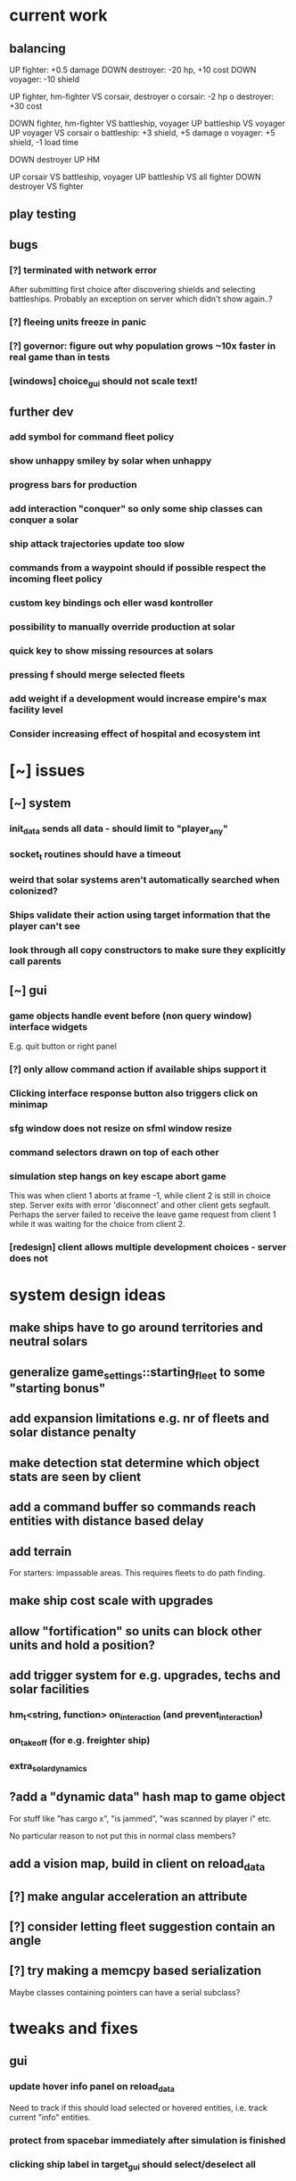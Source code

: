 * current work
** balancing
   UP fighter: +0.5 damage
   DOWN destroyer: -20 hp, +10 cost
   DOWN voyager: -10 shield


   UP fighter, hm-fighter VS corsair, destroyer
    o corsair: -2 hp
    o destroyer: +30 cost

   DOWN fighter, hm-fighter VS battleship, voyager
   UP battleship VS voyager
   UP voyager VS corsair
    o battleship: +3 shield, +5 damage
    o voyager: +5 shield, -1 load time

   DOWN destroyer
   UP HM

   UP corsair VS battleship, voyager
   UP battleship VS all fighter
   DOWN destroyer VS fighter
** play testing
** bugs
*** [?] terminated with network error
    After submitting first choice after discovering shields and
    selecting battleships. Probably an exception on server which
    didn't show again..?
*** [?] fleeing units freeze in panic
*** [?] governor: figure out why population grows ~10x faster in real game than in tests
*** [windows] choice_gui should not scale text!
** further dev
*** add symbol for command fleet policy
*** show unhappy smiley by solar when unhappy
*** progress bars for production
*** add interaction "conquer" so only some ship classes can conquer a solar
*** ship attack trajectories update too slow
*** commands from a waypoint should if possible respect the incoming fleet policy
*** custom key bindings och eller wasd kontroller
*** possibility to manually override production at solar
*** quick key to show missing resources at solars
*** pressing f should merge selected fleets
*** add weight if a development would increase empire's max facility level
*** Consider increasing effect of hospital and ecosystem int
* [~] issues
** [~] system
*** init_data sends all data - should limit to "player_any"
*** socket_t routines should have a timeout
*** weird that solar systems aren't automatically searched when colonized?
*** Ships validate their action using target information that the player can't see
*** look through all copy constructors to make sure they explicitly call parents
** [~] gui 
*** game objects handle event before (non query window) interface widgets
    E.g. quit button or right panel
*** [?] only allow command action if *available* ships support it
*** Clicking interface response button also triggers click on minimap
*** sfg window does not resize on sfml window resize
*** command selectors drawn on top of each other
*** simulation step hangs on key escape abort game
    This was when client 1 aborts at frame -1, while client 2 is still
    in choice step. Server exits with error 'disconnect' and other
    client gets segfault. Perhaps the server failed to receive the
    leave game request from client 1 while it was waiting for the
    choice from client 2.
*** [redesign] client allows multiple development choices - server does not
* system design ideas
** make ships have to go around territories and neutral solars
** generalize game_settings::starting_fleet to some "starting bonus" 
** add expansion limitations e.g. nr of fleets and solar distance penalty
** make detection stat determine which object stats are seen by client
** add a command buffer so commands reach entities with distance based delay
** add terrain
   For starters: impassable areas. This requires fleets to do path
   finding.
** make ship cost scale with upgrades
** allow "fortification" so units can block other units and hold a position?
** add trigger system for e.g. upgrades, techs and solar facilities
*** hm_t<string, function> on_interaction (and prevent_interaction)
*** on_takeoff (for e.g. freighter ship)
*** extra_solar_dynamics
** ?add a "dynamic data" hash map to game object
   For stuff like "has cargo x", "is jammed", "was scanned by player i" etc.

   No particular reason to not put this in normal class members?
** add a vision map, build in client on reload_data
** [?] make angular acceleration an attribute
** [?] consider letting fleet suggestion contain an angle
** [?] try making a memcpy based serialization
   Maybe classes containing pointers can have a serial subclass?
* tweaks and fixes
** gui
*** update hover info panel on reload_data
    Need to track if this should load selected or hovered entities,
    i.e. track current "info" entities.
*** protect from spacebar immediately after simulation is finished
*** clicking ship label in target_gui should select/deselect all 
*** show ship health by marking ship vertices red
*** allow double-clicking ship to select all of same type
*** name and indicators for solars so you can tell them apart
** system
*** ?decrease likelihood of finding treasure
*** ?ships should stop when they hit converge on a waypoint
* optimization
** drawing client side stuff starts taking time
   Consider not drawing complete universe on minimap
** fix grid tree so make_split takes less time
   Consider using simple linear split nodes, this will make it easier
   splitting between leaves.
** reduce sent data 
*** using an instruction based model
   With instructions for updating and removing existing entities. Let
   client request when new entities are needed. Then the server won't
   need to copy all entities and rebuild the grid, and the client also
   won't need to copy entities.

   This will require every function which modifies an entity to also
   register this in an update map, or, alternatively, a central
   "modify_entity" access point for this purpose. Reasonably, this
   could be designed by making all entity properties be part of a hash
   map. It will also require the client to list and ask for required
   entities each frame.

   Might cause so much extra work on server + extra calls that it
   slows down the whole process, plus it's quite a lot of work.
*** using compression
    An easier alternative would be to gather all frames in the packet
    and then compress it before sending, by inheriting
    sf::Packet::on[Send|Receive]().

    On client, first show computation progress and then show dl
    progress - check if sf::Packet::getDataSize() can be used for this
    purpose.
* content ideas
** [J?] scouts are possibly too lousy at fighting
** [J] add some tech/facility for pop crowd, ecology, water and space
* to be tested
** untested functionality
*** new trade interaction
*** new colonize interaction
** confirm bugs
*** [J?] "space_status: used more than space" reached after developing facility
*** [J?] interaction space combat should default to aggresive policy
*** [J?] add/fix bombard animation
*** [J?] progress bar goes behind right panel
*** [J?] upgraded fighters have too much health vs damage
*** [J?] sector boosts apply exponentially with level and should be lower
*** [J?] log panel grows sideways off screen, info panel follows
*** [J?] state of water, space and ecology of new solars is too random
*** [J?] solars run out of space after building some stuff
    Make facilities not use more space per level. Add facility
    attributes "provides space" and "provides water".
*** [J?] deleting command does not cause command to be removed on server
*** [J?] mass-based upgrade "warp drive" not applied to any ships
*** [J?] right click with selected ships creates waypoint with no incident commands
*** [J?] apply sector boost from research in solar
*** explosions are too long
** analyze
*** [?] solars dissapear from sight
*** [!confirm?] fleets don't seem to get cleared from client choice
   Client seems to remove fleets when instructed, and c.fleets is
   cleared. Server clears all fleets during pre step, and removes old
   fleets when applying commands.
*** ?? solar choice not saved when opening development gui
*** client created fleets can't be click-selected
* remember
** when updating a struct/class, also update serialization
* git pending
* fixed
** [J] mining too nerfed? Considering how mining weighting works, shouldn't get empty storage
** [J] residual client side waypoints (?when incoming units die?)
** [J] warp drive not listed for colonizers, mass 30 should match [10,100]?
** [J] commands between waypoints shown/not shown randomly during simulate
** [J] after game complete, client pre-step failed to load game data
** [J] Server segfaults if client disconnects during introduction
** [J] test that turrets work
** [J] initial missile turret gets shot down by initial fighter
** [J] distinct abbreviations for governors
** [J] Can't scroll sideways in log when drawn with single label.
** [J] treasure should only discover techs that are "next in line"
** [J] draw fleets' primary ship and count in flag
** [J] creating order with 0 ships still creates waypoint 
** [J] creating order with 0 ships still shows action gui
** [J] reduce research facility level req to level 3
** [J] military should also prefer building defensive facilities
** [J] start with missile turret level 1
** [J] fleet hover info should show ship counts
** [J] red should not be a player color
** [J] people become *very* unhappy under military and development governors
** [J] population quickly grows to limit 
** [J] some network error after ~20 turns
    Colonize action caused invalid governor
** [J] option to override solar's development? Annoying when e.g. first shipyard doesn't get built
    Home solar starts with shipyard level 1
** [J] show "leads to" in tech choice info
** [J?] annoying that enemy cluster flags update on unseen units
** [J?] don't give orders to send 0 units
** [J] solar keeps building new ships even though military choice is "none"
    Also builds freighter when told to build colonizer..? Empty choice
    was being reinitialized when normalized.
** play testing
*** [J] empty option added for governor gui
*** [J?] combat log sometimes repeats entries (at start/end of turn?)
*** [J] ship count box has unscaled text - unscale whole box
*** [J] ship count box frame gets fat when many rows
** [J?] make fleet move at below speed limit so ships can catch up
** [J?] consider making battle log be one label since building it seems to lag a bit
** [J?] explosion animation wave should fade faster and not turn back inwards
** [J?] fleet selectors a bit ugly with seperate ring and flag
** [J?] choice_gui buttons: graphics bugs when setting border width
** [J?] solar radius too large
** [J?] client::game::entity_at should respect zoom level
** [J] allow dragging waypoints
** play testing
*** [J] choice_gui needs a parameter "initial selection"
*** [J] choice_gui needs a parameter "help text"
*** [J] governor doesn't seem to chose a development
*** [J] solar selector hover needs to show developments
*** [J] need to actively query user when new research can be chosen
*** [J] test that techs show fulfilled faciltiy req 
** play testing
*** choice gui
    o [J] should sort options so available ones are to the left
    o [J] doesn't show which options are available
    o [J] difficult to see which option[s] is selected
    o [J] requirements for ships are not listed
    o [J] has no background
    o [J] can't always close with b_accept
*** gui general
    o [J] arrow keys move map too fast
    o [J] solar should show governor instead of *
** play test
   Selecting ship classes for production should be a global choice.
   Selecting facilities for development should be done automatically
   based on solar's governor type el.dyl. Then solar choice reduces to
   chosing what governor you want (could be almost the same as
   selecting enabled sectors).

   Allow setting governor for all selected solars.
   Show governor as symbol next to solar.

   Maybe create a non-physical entity "trade route" so that freighters
   automatically use trade routes when they are produced?

   [J?] Mining is OP
   [J?] People should be more unhappy! About crowding for example...
   [J?] Initiating action trade_to doesn't load cargo
   [J?] INVALID RESEARCH CHOICE: already discovered by search
   [J?] builds facility in one turn
   [J?] builds colonizer in one turn
   [J?] ship info should list upgrades
   [J?] after terraform: reset command. Also don't allow terraforming owned solars?
** governor
   Make a new general gui with image buttons for selection, that takes
   a hover callback which generates in depth information that is
   written to a common info panel below the buttons, as well as a
   result callback. development_gui should be able to use this
   structure (now only for research gui) as well as military choice
   gui and governor choice gui.
** [J?] Fleets a bit hard to see
** [J?] Small enemy ships IMPOSSIBLE to see!
** [J?] Range of vision difficult to see
** [J?] Solar hover_info should show ship class counts
** [J] better combat "feel"
    o [J?] slow down when entering combat
    o [J] make distance part of accuracy check and apply it in ship::move when checking shootability
    o [J?] increased angular rotational acceleration for large ships
    o [J?] increase damage / health ratio
    o [J?] increase rate of fire
    o [J] Corsairs don't beat fighters - set load time to 0 and increase damage and accuracy
** [J] split game_settings into parent classes client_settings and server_settings
** [J] apply upgrades in test_space_combat
** [J] too much randomness in testing - segfault in boost::random::mersenne_twister_engine
** [J] warning: non-diverse leaves in grid::node::make_split!
** [J] window freezes while waiting for other clients to connect
    Since wait_for_it() doesn't start window loop unless desktop is
    initialized.
** [J] implement new client communication structure
*** [J] Find a thread safe structure for accepting clients
    Consider that hm_t::operator[] is not thread safe, while at the
    same time handle_sigint can't wait for dispatch_client before
    setting socket_t::tc_stop.

*** [J] Server
    safe_game_access(gid) {
      o *lock* game ring
      o [get|create] game
      o *unlock* game ring
      o return game
    }

    safe_delete(gid) {
      o *lock* game ring
      o cleanup and erase game gid
      o *unlock* game ring
    }

    safe_game_count() {
      o *lock* game ring
      o result = games.count()
      o *unlock* game ring
    }

    safe_state(gid) {
      return safe_game_access(gid).state
    }
**** game_dispatcher
     while (server_status == run) {
       o *lock* game ring
       for (auto g : games) {
         if (g ready to launch) thread dispatch_game(g.id)
       }
       o *unlock* game ring
       o sleep a bit
     }
***** dispatch_game gid: only runs on game in init state
       // at this point, no more clients will pass the "can join game"
       // condition

       o game = safe_game_access(gid)
       o *lock* game 
       o get list of clients
       o *unlock* game 
       o join all client wait_for_game threads
       o game_handler.run()
       o disconnect clients
       o *lock* game 
       o set game state to complete
       o *unlock* game 
**** Listener
***** dispatch_client (add timeout for introduction protocol)
      o check server status
      o client >> gid >> settings >> name
      o game = safe_game_access(gid)
      o *lock* game
      o read game state
      o can_join = game state == init and game not full
      if (can_join) {
        o write to game: add client and (if new) settings
	o package = ok + id
      } else {
        o package = not ok
      }
      o *unlock* game gid
      o client << package
      o if (can_join) thread wait_for_game
****** wait_for_game gid
       while (safe_state(gid) == init) {
         c -> check_protocol(load_init, standby)
       }
       o if (safe_state(gid) == running) set client state to running
**** Signal Handler
     o set server status to stop
     o *lock* game ring
     for each game {
       *lock* game
       set status to stop
       *unlock* game
     }
     o *unlock* game ring
     o while (safe_game_count()) {
       for each game gid: if safe_state(gid) == complete: safe_delete(gid)
       sleep
     } 
*** [J] Mixed thread io on server
    *handle_sigint* sets thread_com to tc_stop, then *cleanup_clients*
    waits for thread_com == tc_complete.

    A) If the game has not been started, thread_com will never be set
    to tc_complete. *cleanup_clients* must check for games that have
    waiting clients but have not been started.

    B) Thread safety (low risk): if *handle_sigint* sets thread_com to tc_stop
    after it was set to tc_complete at end of dispatch_game,
    *cleanup_clients* will never complete.

    Instead, use separate input and output com variables; this should
    solve both problems.
*** [J] unexpected protocol exception using protocol any
*** [J?] client simulation step ends when all frames are loaded
*** [J] try to create a general structure for running com-threads
    Something along the lines of a function that takes a communication
    task and callbacks on_complete and on_fail, but also integrates
    with the window_loop somehow, and also works with multiple clients
    and datasets on the server side.
*** [J] client::query should take two com parameters: tr and tc
    They should use the socket_t::tc_* protocol. tc should be passed
    on to socket -> thread_com.
*** [J] window loop should take a parameter lc and return a response lr
*** [J] event handlers should set tc = tc_stop on abort event
*** [J] body callbacks should set lc = query_abort if tr == tc_stop
*** [J] client:::query should only call [send|receive]_packet once
** [J?] solars don't show player colors
** [J?] command_gui should not show during simulation!
   Add some kind of phase tracker variable
** [J] wrap all output in macro #ifdefined VERBOSE
** [J] terribly slow run on server, though not using CPU (network?)
** [J] don't show animations when loading data in pre/choice-step
** [J] add random animation-delay based on sub-frames (consistent for animation pairs)
** [J] make animation time parameter respect sub-frames
** [J] at start/end of ship path, interpolate around an inner point instead
** [J] bind animations to entities if available
** [J] Issue with "seen" being unset
   Solution: references in passed frames had been *deleted*.

   For some reason, the "seen" property of ships in passed data frames
   is unset, causing them to be ignored by the position kernel.
** [J] find suitable kernel for smooth ship visualization
** [J] non-active entities should not be labeled as seen by client
** [J] figure out why setting seen = is_active() for selector causes segfault
   Caused by attempting to dynamic cast an entity_selector* to a
   specific_selector<ship>* - presumably this requires some reference
   to the other parent class.
** using reduced granularity
    This requires the client to interpolate between frames.
** [J] make server handle signals instead of looping over true
** [J] make server clean up old games on completion
** [J] to big early advantage finding scouts in treasure, as they can search
** allow controls and stuff during simulation
** zoom in should target mouse point
** allow zoom, show entity info etc during simulation
** show accumulated research
** autofill commands with only those units which support the action
** research completes too fast
** "make your choice" and progress bar too low
** show ship stats in ship hover info
** [J] respect mouse position on zoom
** [J] waypoint, command and fleet selectors should invert zoom
** [J] No research progress shown
    Server does pool research points.
** [!] distinguish between interactions and auras (e.g. hive support)
   At the moment, non-targeted interactions are not applied at all
** [J] new better universe builder, possibly generate while exploring
** [J] possibility to find "treasures" when discovering new solar systems
   Combined with a new detection level stat of some kind.
** [J] technology still researches instantly, even when sector research is not active
** [J] extend_universe pushes solars into already discovered area
** [J] guarantee good nsolar in starting area
** [J] solars too tightly packed
** [J] zoom still doesn't run during simulation
** [J] make solar dynamics use sectors medicine and ecology
** [J] treasure found at solars that the client can't see
** [J] implement find_treasure
** hover info moves further down each time it's updated
** [J?] trade actions can't swap fleet action 
   since this prevents other ships in fleet from trading. Somewhat
   solved by default assigning one ship to special actions.
** [J] selecting in development_gui resets scroll
** facilities build to 100% but never complete
** [J?] add a list of animations to send to client rather than add explosion on ship removal
** [J?] add a battle-log to send to client
** [J] memory leak
   Forgot to clear buffer ship::local_all before adding new data.

   Note that entity_package::clear_entities does successfully
   deallocate, shown in test_memory().

   Memory loss triggered from game_handler.cpp: 29. Note that memory
   usage rises before distribute_frames starts working.

   valgrind says there is no memory leak in my code (just two small
   ones in *ld* and *esets*). However, almost all memory usage arises
   from the following location:

->42.95% (12,759,264B) 0x40FF62: st3::ship::operator=(st3::ship const&) (ship.h:18)
-> ->42.95% (12,759,264B) 0x4975EF: st3::ship::copy_from(st3::ship const&) (ship.cpp:561)
->   ->42.95% (12,759,264B) 0x492050: st3::ship::ship(st3::ship const&) (ship.cpp:137)
->     ->42.95% (12,759,264B) 0x496DC3: st3::ship::clone_impl() (ship.cpp:497)
->       ->42.95% (12,759,264B) 0x48FF6D: st3::game_object::clone() (game_object.cpp:46)
->         ->42.95% (12,759,264B) 0x40BBAF: st3::entity_package::copy_from(st3::game_data const&) (game_data.cpp:611)
->           ->42.95% (12,759,264B) 0x43AA44: simulation_step(st3::server::com&, st3::game_data&) (game_handler.cpp:29)
->           -> ->42.95% (12,759,264B) 0x43B550: st3::server::game_handler(st3::server::com&, st3::game_data&) (game_handler.cpp:113)
->           ->   ->42.95% (12,759,264B) 0x438FBC: main (server.cpp:34)


   Seemed fixed by clearing entity_grid at pre_step, but unfixed when
   inserting entities after clearing grid.

   Check that old fleets get cleared and that landed ships are not
   hiding at origin causing tree depth.

   Memory seems to rize in chunks at end/beginning of round.
** [J] log research and facility completion
** [J] show current research choice and progress in gui
** [J] available developments should also be in a scroll-window
** [J] priority buttons unresponsive to first right click
** [J] available developments' build button should be bottom aligned
** [J] development req list is not left-aligned
** [J] build log in client_game and add widget
** [J] redesign solar_gui
*** [J] add boosts in solar::developed()
*** [J] add button for showing research gui
*** [J] colonizer should carry 1000 ppl
*** [J] colonizer gets 0 progress
*** [J] sol -> developed() have name == "" in solar_gui
*** [J] find out why solar::development costs become inf on client side
*** [J] add development::node::progress replacing research and development points
*** [J] add parameter progress to graphics::selector_card 
*** [J] mining: automatically prioritize what is available inversely to storage
*** [J] add research_gui: wrap new development_gui with ok/cancel + progress
*** [J] use solar_selector::choice_data instead of desktop -> response.solar_choices
*** [J] make client::game::build_chioce use choice data from solar selectors
*** [J] three tabs: sectors, development, military
*** [J] sectors: remove template buttons
*** [J] remove research::solar_template_table
*** [J] allow selecting multiple templates, multiple ships but only one dev
*** [J?] development choice is forgotten by opening and closing solar gui
*** [J?] solar gui defaults to zeros even though choice_data is sent
** [J?] landed on negative development points after completing expansion factories
** [J] add "build" button on facilities in solar_gui
** [J] command selectors should update their position on each reload_data
   Maybe they are? They jump in direction of command...
** [J?] fleet suggests summon | travel when arriving at destination solar
** [J?] ships should set speed = 0 on liftoff
** [J?] warp drive way too fast
** [J?] mouse scroll should zoom
** new modified ship stats
** [J?] tag ships as e.g. small, large, bio, mech etc.
    This will allow techs applying upgrades to ships by type
** [J?] add ship attributes stealth, detection, regen and shield
** ships remain selected after fleet is created
** [J?] form fleet with F doesn't work
** [J?] ship upgrades e.g. warp drive do not respect e.g. !small for scout
** [J?] show unmet requirements for development::nodes with no dependencies
** [J] command selector policies uninitialized after reload
    Happened after fleet was idle at waypoint through round
** [J] reset_qw is called from event handlers, possibly breaking event loop
** [J] no delete button in command_gui
** [J] tech requirements list floods window
   Make scroll window?
** [J] command_gui: sfg::Image -> SetImage causes meshed image
   Consider making image with background color?
** [J] command_gui throws bad_weak_ptr
   In event handler, after moving ship button to tab_allocated

   Caused by removing a widget while in the parent widget's event loop
** [J] command_gui ship buttons cover complete table
** [J] graphics::ship_button drawn on weird angle
** [J] main_interface::reset_qw() does not clear command_gui radio buttons
** [J] fleets should try to set scatter point towards owned solar
** [J] fleets should try not to change the scatter point
** [J] fleets should suggest travel instead of scatter if target direction is free
** [J] remake command gui to handle fleet policies
** [J] after passing waypoint, fleet becomes idle
** [J] make reassignment in relocate_ships pass on origin
** [J] idle fleet keeps moving and therefore summons ships to keep moving
** [J] ship speed is not checked for max
** [J] replace references to ship stats
** [J] implement use of mass stat for detection, accuracy and graphics scale
** [J] implement use of evasion stat to counter accuracy
** [J] implement remaining ship_stats functions
** [J] remove physical_object::interact, call interactions in move phase
** [J] make solar call interactions in move phase
** [J] make fleet analytics use ship size to determine enemy strength
** [J] make fleet::suggest use enemy strength factor
** [J] implement ship::move using fleet::suggest
** [J] make fleet generate scatter_target
** [J] make client choice contain fleet policy
** [J] update ship data with regard to accuracy/mass/evasion interaction
** [J] build entity_seen_by matrix in game_data for use in search_targets
** solar development tree
   Just something a little bit more fun than "expansion[i]", e.g. move
   turrets here.
** [J] upgrade nano scout does not seem to reduce enemy sight range
** [J] make solars indicate when they can build
** [J] check that turrets apply level
** [J] setting a solar template should preserve the development choice
** [J] continue splitting up interfaces
** [J] make new "development" interface that can be used for research and facilities
** [J] allow selecting not to develop solar facilities
** add development::node::list_requirements + gui
** float priority values in solar gui can get negative value
** show fleet selector and dim vision radius
** fixed a bug where facility copy constructor didn't call development::node::node
** solar_selector doesn't seem to receive proper research_level pointer
** [J?] go through solar data
** [J] update serialization with development::node and subclasses
** [J] add development tree to makefile
** somewhere, solar development["military"] is being initialized
** make turrets hit different targets
** give ships reduced accuracy when not firing forwards
** ships built way to fast
** tech researched to fast
** template for culture growth should have more culture
** [J] development points aren't spent
** [J] set research points to same speed as development
** [J] client submitted invalid development: radar tower
** [J] too high production of development points
** [J] ships are drawn in color cnose only
** [J] infobox off screen
** [J] make solars show research and development points + level
** [J] solar development not paying resources
** [J?] fix solar gui to fit new solar choice
** [J?] new structure using JSON files for upgrades, ships and research
*** [J?] implement development_tree::available
*** [J?] look over serialization of all new types, eg newly added stuff in ship_stats
** [J] rewrite json access loops using special MemberBegin and Begin
** [J] write solar_data.json
** [J] replace ship_allocation with lookup keys in ship::table
    This includes adding graphics info to ship_data.json?
** [J] implement solar::development_tree::facility_tree()
** [J] write game_data::confirm_data that loads data and validates references
** [J] fix references to e.g. research::data::tree
** [J] ship::ship(ship_stats) must assign base_stats
** [J] data loader functions are accumulating sets e.g. upgrades
** [J] fill out ship_stats constructor
** moved target selection to specific class
** create a frame structure
   Introduced class entity_package parent to game_data, with entities
   and remove_entities. Then the distribution frame buffer can copy
   entities only from the game_data object, and the client
   distribution frame buffer can limit_to using only entities. This
   will require entity_package to limit_to without deallocating.

   Declared but not instantiated.
** template for mining that sets nessecary amount
** add explosions
** allow client to control/restructure fleets
*** allow ships to have no fleet
*** clear fleets with no command on client side
*** allow client to create fleets from ship clusters
** when client-created fleet is returned to client, com.source is empty
** ships aren't drawn because is_landed is not serialized
** make colonizers consume people
** commands for fleets with id "owned" by server don't pass validation
** test freighter ships
** fixed handling of partial sending of sf::Package
** added command origin for use in trade interaction
** fixed: ship production flipped out (uninitialized ship cost)
** [J?] introduce physical_game_object for ship and solar
   This way, we can limit targeting to physical entities, and avoid
   the hassle with tracking fleets when they split. Also, non-physical
   entity classes don't need to implement interaction related
   functionality. Also, client can reconstruct non-physical entities
   at will.
** [J?] make all interactions be buffered and then evaluated in post phase (remove solar post phase stuff)
** [J?] make landing be an interaction
** military template needs to respect ship build dependencies
** targeting a waypoint should not create a new waypoint
** float hp for ships
** selecting research should add it to "researched"
** research
*** [J] define choice::c_research
*** [J] research::data constructor
*** [J] research::data + choice::c_research serialization
*** [J] research choice gui
** Invalid (scrambled) research choice submitted
   Temp name variable was passed byref to button handler
** upgrade / interaction / game object makeover
*** [J] solar choice for invalid player after conquering solar
*** [J] make fleet selectors for enemy fleets
*** [J] ships should auto-engage
*** [J] newly colonized solars' dynamics generate NaN in all fields
*** [J] idle shouldn't be an action
*** [J] join fleet shouldn't be an action - use waypoints
*** [J] ships shouldn't be selectable
*** [J] trouble selecting things under non-owned things
*** [J] Colonize and join fleet commands are abandoned
*** [J] solar choice resets
*** [J] Need to remove "unseen" units when the area becomes seen
*** [J] insert + make_split loop in grid_tree causes segfault
    After giving a waypoint with some units an empty command "space combat"

    Fixed make_split criteria using median instead of mean
*** [J] distribute ships: way too spread out
*** [J] fleet selector: way to big
*** [J] Segfault 
    Apparently had to do with fleets loosing sight of targets and
    calling get_entity and stuff (and possibly passing shared_ptr to a
    temporary lambda function), however the main lesson is that
    unhandled exceptions from threads are not displayed properly in
    the debugger.

    After finding an enemy ship in game_data::search_targets(), at game_data.cpp:296

    Switched back to normal pointers, which helped in a simplified
    case, but now there is instead a sigabrt in the thread destructor
    of distribute_frames thread, right after ship fire.

    Consider deleting game_data copy constructor and only doing
    explicit assignment, possibly also explicit destruction.
*** [J] Figure out why server sends old waypoints in [prestep?]
*** [J] Figure out why commands dissapear 
    ... from waypoints (or only from selectors) without passing the
    trigger point

    Command selectors were not being rebuilt for waypoints
*** [J] change identifier::some_class_id to the_class::class_id
*** [J] introduce game object base class
**** [J] created base class header
**** [J] made game entity classes inherit game object
**** [J] inherit pre/post phase functions in game object classes
**** [J] define ptr classes (grid::tree should have a unique ptr?) and create functions
**** [J] change to virtual inheritance of game_object so entity_selector subclasses don't get duplicate inheritance
**** [J] add new files in build system: game_object, ship, waypoint
**** [J] go through game_data.cpp and move code to object classes
**** [J] implement game object class functions
**** [J] add fleet action functions e.g. land 
**** [J] the fleet is responsible for tracking action validity when target status changes
**** [J] fleets need to update data in pre phase and remember to update target position
**** [J] add an interaction class declaration
**** [J] implement the interaction class
**** decide how to distinguish between owned and non-owned target conditions
*** [J] add an upgrade class
*** [J] let ships have reference to upgrades instead of interactions
*** [J] let upgrades have interactions and stat-mods
*** [J] let upgrades define exclusivity for certain terms
*** [J] let ships have a compile_stats function, base and current stats
*** [J] let ships have a compile_interactions function
*** [J] let combat interactions use a ship::receive_damage function
*** [J] for each ship, check each interaction target condition for each target
*** [J] rebuild ship templates so they apply upgrades
*** [J] let the ship increment function be responsible for updating load time
    the interaction functions will be responsible for activating load time
*** [J] consider introducing a game_data::find_targets
   Conditioned on a ship::target_condition and a radius
*** [J] add fleet action definitions
*** [J] finish implementing new serialization/deserialization
*** [J] fix client game reloading of waypoints
*** [J] implement client game deserialize of game data
*** [J] remove game_data deserialize operator
*** let upgrades have an optional tick function
*** let upgrades have description 
*** [J] let upgrades define ship class exclusivity conditions
** invalid? allowed allocation from fleet and waypoint in parallel
    FIX: fleet selectors at waypoints initially have a command
    targeting the waypoint
** guaranteed_cast template for selectors instantiated in utility.cpp
**** needed because definition must be avilable
**** problematic because then utility depends on selector and graphics
**** FIX: moved to separate instantiation file
** BUG: client recieves distorted game object data
**** game_object component correct so far as specific_selector::create
**** for solar: c_military and beyond, data is scrambled
**** when displayed, all data seems corrupted
** BUG: ship function recieve_damage() is not serialized
    Need to externalize these functions.
** moved selector cast template instantiation back to utility
** implemented specific_selector<ship>
** implemented specific selector create function
** ship vision
** utility::random_int
** moved deserialize to com_client to avoid excessive server deps
** make minimap clickable
** get rid of sfml sub repo?
** hover info should depend on ownership
** exit query should listen to escape/return key events
** c_solar::template_map: multiple calls to empty_choice() crashes
    After second call, returned choice is *really* empty.
** military template sucks
** solar gui has transparent background
** no info about available resources in solar gui
** fixed bug: ship not removed after colonize before ship_solar_int
** fixed bug: com_client::query catches winner message
** fix ship swarm movement
** end game status not displayed
** After fixing leave game, server says invalid query on simulation
** lacking proper leave game functionality
** why does sending frames take so long?
   turns out this is game_data.increment()
** go through game_data::increment
** ships not showing on client since sockets redesign
** server socket mess
*** client_t must deallocate it's TcpSocket on dtor
    ... so that check_protocol can remove dc clients

    ... and server main must not deallocate them

    Perhaps move listening/accepting to server::com?

    Perhaps inherit sf::TcpSocket?
*** server::com needs a method 'bool has_multiple_clients()'
    To be run after check_protocol
*** check for protocol::leave in simulation step as well
** projectile graphics object
** sub divide solar dynamics so components are accessible from gui
** consider moving sub window classes to main window build routine
   so they can access tooltip etc.
** solar system stability tests
**** parallel cost subtractions
** turrets do no damage? take no damage?
    look over solar combat routines
** solar choice has negative values in solar tick
    possibly fixed by initializing summation var in allocation::count

    possibly fixed by limiting water usage checks to expansion
    sectors
** crowding death goes to NaN
** notes on some bugs
** fixes to solar dynamics resource payments
** ship build run away (increase cost/time?)
** bad default solar choice (add templates?)
**** added choice templates
**** how should choice template buttons trigger allocation button update?
     consider connecting a custom signal?
     remember to set sub window to build_info()
** sector expansion happens without resources
** added basic solar info
** added listening to proceed button
** digits are ugly
** clicking a solar (sub) query priority button causes segfault
    fix: used a normal pointer to the button
    since introduction of referenced buttons in event handlers
** clicking in solar gui also triggers game object event handler
** accepting solar gui does not destroy priority buttons
    fixed: byref widgets to event handlers
    ... nor does it destroy sub window buttons
    maybe stuck in event functions?
** frame rate is to high
** simulation step is not drawn
    Solved: fixed a bug where the simulation step event handler forgot
    to return a value.
** interface is drawn on mini-map^^
    Solved: note: sfgui draws on the latest view which was drawn upon,
    not on the current view!
** generalized client game window loops to a function
** adding a Box::Ptr in a Window fails internally (graphics.cpp: 209)
    error: bad_weak_ptr
    std::shared_ptr (count 4, weak 2)

    Probably caused by that methods are not called through a shared
    pointer in the constructor? Move constructor to create method...
** check that serializations still match content
** check choice sub allocation for military
** check that all initialize-functions are called
** figure out why file-global allocation sub classes init empty
    probably the keywords data they use is not initialized?
    moved to initializers
** c_solar::normalize uses countable_allocation::normalize
** fixed compile step errors
** [done] consider adding named string constants for sub sectors etc.
** fix: serialization templates prefer general over specific
** made specific allocation classes
** [done] add a turret class
** [done] implement vectorised allocation templates in graphics.cpp
** [done] apply updated solar (choice) structure in solar_tick
** figure out how to limit sub sector priority
** [done] default values for solar choice
** moved solar::choice_t to choice.h
** [done] finish cost.cpp
** [done] client_game::build_choice should link game object events to interface objects, e.g. solar clicked
** selector queue cycling
** targui scales with zoom
** comgui does not show action
** targui remembers selected entities
** targui text does not fit width
** [done] add to command: action (from above options)
** [done] add command::action to command::operator ==
** [done] add queue_level to command_selector
** [done] add queue_level checking to command_at
** [done] replace entity_at with entities_at
** [done] replace right click event handler with target option gui
** [done] implement command action in game_data::increment
** display victor
** client generated solar choice for other player's solar
   maybe happened after the solar was conquered?
   
   probably fixed: removing choices for non-owned solars in
   client::game::reload_data
** send victor to client on game completion
** solar gui does not draw buttons in resized window
** sending colonizer ships spends population
** template selector is ugly
** colonisation/transport ships
    and make some solars without defense
** incorrect population increment shown
** should respond to return/escape keys
** does not terminate on window close event
** minimap drawn over comgui
** [low priority] minimap bounding box drawn incorrectly after window resize
** defense build rates need to be checked
** fleets follow targets that leave sight
   check range of sight in update fleet data?
** fleets follow last assigned in split
** templates and feedback in solar gui
    show per round increments in overview
** [fixed?] solar gui lists increments per unit time
   game settings stores round length in ticks
** moved dt from game_data to game_settings to avoid duplicate in client_game
** removed entity_selector::allocated_ships
** setting up autotools
   aclocal generates aclocal.m4
   automake --add-missing uses configure.ac, aclocal.m3 and Makefile.am to build Makefile.in
   autoconf uses configure.ac to build configure
   configure uses Makefile.in to build Makefile
** [low priority] command_gui scales with zoom
** add template selector to gui
** implement templates in solar_gui.cpp
** faster initial expansion
** [fixed for single fleet relocation] fleet targets are lost on split (new id)
** fixed: orders targeting unseen targets disappear
   also targeting fleets that leave sight
** fixed a bug where bombarded solars get negative defense/population
** add attribute bool entity_selector.seen
    store entity selectors, but unset seen each round. Show non-seen
    entities as semi-transparent, non-interactive.
** fixed: player colors difficult to distinguish
** fixed: waypoints not dissapearing (had erased waypoint removal)
** fleets sent to waypoint remain idle
** fog of war
*** [done] give ships attribute sfloat vision
*** [done] give fleets attribute sfloat vision
*** [done] add fleet.vision to serialisation
*** [done] update fleet.vision in update_fleet_data()
*** [done] give solars attribute vision
*** send limited game data objects to client
     a fleet or solar is seen if it is owned or within vision range of
     an owned fleet or solar.
** research should influence ships
** fixed a bug where solar ships were not sent to client
** gave ships vision
** fixed a bug where waypoints were cleared between choice evaluations
** added research to solar gui
** added research influence in ship constructor
** added research to serialization
** solar choice interface
** replaced waypoint.landed_ships with checking fleet idle target
** added minimap, fixed text scale and position
** tempfix for: fleet growth goes negative
** fixed: idle fleet sent to waypoint remained idle
** fixed: waypoint removed though having landed ships
** research pooling
** better game round phase indicators
** command_gui should sort ships by type
** added ship class sub tables in command_gui
** fixed: ships that have left or died remain listed at waypoint
** fixed: fleet evaluation order impacted battle result
** added an entity_selector -> queue_level (select order queue)
** fixed: comgui does not close after choice step
** fixed: fleet speed limit = min(ship.speed)
** fixed: prevented creation of circular graphs
** fixed: when client deletes command + wp, server reinserts wp
** fixed: server removes waypoints with landed ships
** fixed: ships fire in order of fleet, unfair
** fixed: when targeting a fleet, server crashes because id changes
** fixed: fleet idle target
   when arriving to waypoint or client unsets command
   (waypoints now store landed ships)
** fixed: waypoint graph reconstruction
** fixed: command receive printout
** fixed: waypoints created when no sources selected
** fixed: fleet radius can decrease indefinitely
   the radius must be large enough so the player can select the fleet
** graphics::draw_ship different types and param scale
** discovered some new bugs, see notes.org
** fixed: waypoint pending_commands not updated
   for some odd reason fixed by looping over 
   for(k,v in all_wp) waypoints[k] = v;
   instead of assigning
   waypoints.insert(all_wp.begin(), all_wp.end());
** fixed: server seems to list waypoints multiple times
   caused by multiple \n in id?
   note that clients resend old waypoints!
** fixed: commands on waypoints are not handled in choice phase
** fixed: waypoints targeted by waypoints are deleted
** fixed: fleet does not show radius after waypoint trigger
   and can't be selected
** fixed: client rectangle upwards select does not work
** fixed: fleet position seems to be off
** added ship scale to draw routine so ships are larger in command gui
** fixed recursive ship increment/decrement through waypoints
** fixed a bug where remove command deleted the wrong entity
** command distance checker sees past end points
** best way to add external dependencies
   added sub directories to make
   consider linking to their git repos?
** when giving multiple fleet commands, all ships are assigned
** added command_gui
** added SFML and TGUI as submodules in external/src
   make will build them in external
** simplified ship drawing selection in game::draw_universe
** window transforms should remain to next round
** add waypoint to game_data serialization
** fix waypoint id check in game_data::target_position
** fixed relocate ships setting new ship fleet id
** add waypoint objects
    so that: 
    o commands don't need child commands
    o multiple fleets can meet at a waypoint
    o commands aren't source/target entities
** commands should not be targets
** solar system
** write selector::get_ships, remove selector::get_quantity
** upgrade to sfml2.2 
   to get window::hasFocus()
   to enable building ~/code/include/TGUI-0.6.7
   (note that tgui 0.6.6 should work with sfml2.0)
   https://tgui.eu/
** build and test ~/code/include/TGUI-0.6.7
** why is client receiving sig abort on disconnect? thread-related?
   exit was called in query thread
** game_data::increment (ship update)
** add fleet id tracker to ship, implement in apply choice
** game_data::apply_choice
*** planet command
*** fleet command
** fixed command incrementation interface, added fleet serialization
** merged draw and data responsibility in selector in client::game

** translate, zoom
** test event handling
    why don't commands show? - translate before rotate!
    why does selection rect draw at odd places? - use e.mouseMove.[x|y]
    why area select when click? - just tiny area select?
    find how to scale command arrow only lengthwise - transform order
** added utility
** client game: choice event return value
** server com: allocate/deallocate packet
** client game: draw command
** client game
*** build choice interface
**** clicked_at
     make a "selectable" class with meta info: id, type etc.
     
     make commands from and to selectables? or just from? just track
     selection? go back to having a "selected" attribute?
**** make_command
** split com into socket_t, com_client, com_server
** replaced client's game_handler with struct client_game
** implemented command serialization
** started writing choice_event handler
** client game
*** area_select
** server game
*** universe construction
**** game settings object
**** solar distribution
** client view dimensions set to match game_data.settings
** client simulation play/pause with space key
** fixed rudementary game_data build routine
** added game settings attributes
** fixed operator <<(packet, solar)
** added solar to drawing
** removed id attributes (stored in has map pair)
** added player to game_data 
** client game_data g0 should update after simulation
   replaced socket_t by socket_t* in query function

   apparently, passing ref(socket_t) (probably its the
   ref(sf::Packet?) to thread causes ~thread() which in turn causes
   abort
** server receives choice
   related to copying packets - fixed by using client_t* instead of
   client_t in queue.  

   gets n=-9744, for some reason still enters push loop. Test run with
   &&res in loop condition. Check if n is wrong from start.
* [old] basic goals
** server game
*** ship interactions
**** structure
***** let ship interactions be governed by interaction functions
***** introduce a ship specific table keyed on [action, t_target]
***** let the ship templates build the interaction function objects
***** interactions require the game data context to be available
***** may need an on-action-setup trigger for e.g. trade routes
***** let ships define a list of valid interactions
***** extension: let researched upgrades extend the interactions
**** list of
***** cargo ship, friendly solar: trade route (resource allocation?)
***** colonizer, neutral solar: colonize
***** fighter, enemy fleet: engage
***** bomber, enemy solar: bombard
*** consider neighbourhood trackers for ships
**** key the ship grid on player
**** look up friendly neighbours for boost interaction
**** look up opponent neighbours for fire interaction
*** fleet actions
**** require that all, some or no ships have some action available
**** available actions are extended by those defined by all ships
**** action complete callback for e.g. resume action after combat
**** also has reaction mode: engage on sight / focus target / flee
***** engage on sight is conditioned on: some fight
**** on interaction, run ship interaction functions if available
**** list of
***** none, friendly solar: land
***** some bombard, enemy solar: bombard
***** none, friendly fleet: join, follow
***** some fight, friendly fleet: guard
***** none, enemy fleet: follow
***** some fight, enemy fleet: engage
*** introduce cargo ships for mining colonies
*** introduce priorities with cost multipliers for ships
*** let ship build be conditioned on research and industry level
*** research structure
**** hash table
**** nodes with:
     requirement list
     cost
     level
     level-dependent modifier functions
     allow list
*** decide what to do with clients without objects
** client game
*** new command gui and target gui
**** target options: based on fleet and ship actions
**** targui defaults (depends on action design)
***** send all if from waypoint
***** send colonizer if command is colonize
***** only show gui if multiple targets
***** don't show self as target
**** command_gui should have option to allocate X ships of type T
*** choice/evolution: display ready players, autoplay when all ready
*** simulation: ?interpolate using ship velocity?
*** draw all ships in same size, have a ship.draw_scale
    so that ships can be drawn in same size in command gui
    but different sizes in universe
*** events board
    messages such as "your fleet was destroyed" or "your solar X
    merged with Bla's solar Y; your population won the ensuing battle"
** before game interface
* [old] long term goals
** strategy
*** different solars have different resources
    specific research projects
    specific production
*** research directions
**** vision
**** stealth
**** espionage
**** propulsion & navigation
**** weapons
**** shields
**** infrastructure
**** democracy
*** diplomatic agreements
**** cease fire
**** peace
**** military alliance
**** trade agreement
** tactics
*** new ships with trigger functions
**** make a solar build queue
***** ship/turret designer interface
***** ship design focus/priority
*** resources on map to match with buildings?
*** old ship model
**** ship components
    construct on grid with structure components? 
    each component has a type, size, energy usage, cost...
**** engine
**** energy
**** shield
**** weapons
**** hull
**** life support
**** cargo hold
**** ship types
***** bombers
     good at bombing solars
     bad at fighting any other ship
***** fighters
     good at fighting battleships
     bad at bombing solars
***** battleships
     good at destroying bombers
     bad at fighting fighters
***** transport
     automatically deployed ship for trade agreements
**** ship experience and fleet commanders
**** add ship rotation speed and ships can only fire forward
** world
*** generate map while exploring
*** define discovered area for players
*** treasures in space
*** terrain types
**** nebula
     damaging area with low sight
     find rare resources
**** high temperospatial curvature
     chance of worm-holes
     low navigation: risk going off course
     small ships risk falling in worm hole
**** asteroids
     slow travel speed
     find resources
     [low shields] risk damage
*** moving solars
*** barbarians
